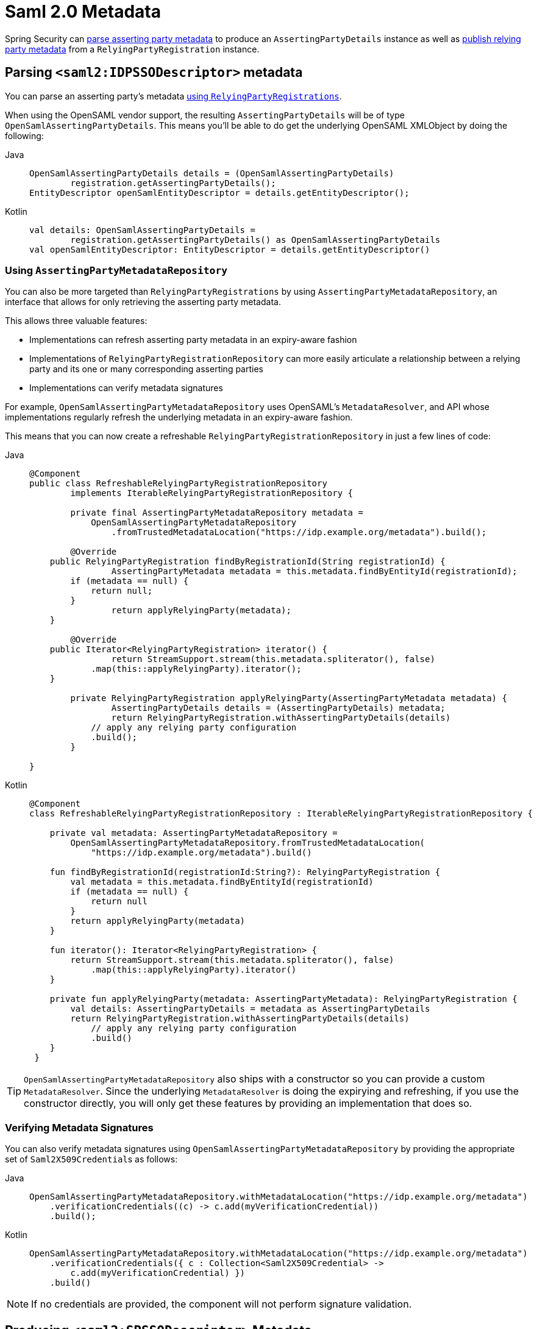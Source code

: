 [[servlet-saml2login-metadata]]
= Saml 2.0 Metadata

Spring Security can <<parsing-asserting-party-metadata,parse asserting party metadata>> to produce an `AssertingPartyDetails` instance as well as <<publishing-relying-party-metadata,publish relying party metadata>> from a `RelyingPartyRegistration` instance.

[[parsing-asserting-party-metadata]]
== Parsing `<saml2:IDPSSODescriptor>` metadata

You can parse an asserting party's metadata xref:servlet/saml2/login/overview.adoc#servlet-saml2login-relyingpartyregistrationrepository[using `RelyingPartyRegistrations`].

When using the OpenSAML vendor support, the resulting `AssertingPartyDetails` will be of type `OpenSamlAssertingPartyDetails`.
This means you'll be able to do get the underlying OpenSAML XMLObject by doing the following:

[tabs]
======
Java::
+
[source,java,role="primary"]
----
OpenSamlAssertingPartyDetails details = (OpenSamlAssertingPartyDetails)
        registration.getAssertingPartyDetails();
EntityDescriptor openSamlEntityDescriptor = details.getEntityDescriptor();
----

Kotlin::
+
[source,kotlin,role="secondary"]
----
val details: OpenSamlAssertingPartyDetails =
        registration.getAssertingPartyDetails() as OpenSamlAssertingPartyDetails
val openSamlEntityDescriptor: EntityDescriptor = details.getEntityDescriptor()
----
======

=== Using `AssertingPartyMetadataRepository`

You can also be more targeted than `RelyingPartyRegistrations` by using `AssertingPartyMetadataRepository`, an interface that allows for only retrieving the asserting party metadata.

This allows three valuable features:

* Implementations can refresh asserting party metadata in an expiry-aware fashion
* Implementations of `RelyingPartyRegistrationRepository` can more easily articulate a relationship between a relying party and its one or many corresponding asserting parties
* Implementations can verify metadata signatures

For example, `OpenSamlAssertingPartyMetadataRepository` uses OpenSAML's `MetadataResolver`, and API whose implementations regularly refresh the underlying metadata in an expiry-aware fashion.

This means that you can now create a refreshable `RelyingPartyRegistrationRepository` in just a few lines of code:

[tabs]
======
Java::
+
[source,java,role="primary"]
----
@Component
public class RefreshableRelyingPartyRegistrationRepository
        implements IterableRelyingPartyRegistrationRepository {

	private final AssertingPartyMetadataRepository metadata =
            OpenSamlAssertingPartyMetadataRepository
                .fromTrustedMetadataLocation("https://idp.example.org/metadata").build();

	@Override
    public RelyingPartyRegistration findByRegistrationId(String registrationId) {
		AssertingPartyMetadata metadata = this.metadata.findByEntityId(registrationId);
        if (metadata == null) {
            return null;
        }
		return applyRelyingParty(metadata);
    }

	@Override
    public Iterator<RelyingPartyRegistration> iterator() {
		return StreamSupport.stream(this.metadata.spliterator(), false)
            .map(this::applyRelyingParty).iterator();
    }

	private RelyingPartyRegistration applyRelyingParty(AssertingPartyMetadata metadata) {
		AssertingPartyDetails details = (AssertingPartyDetails) metadata;
		return RelyingPartyRegistration.withAssertingPartyDetails(details)
            // apply any relying party configuration
            .build();
	}

}
----

Kotlin::
+
[source,kotlin,role="secondary"]
----
@Component
class RefreshableRelyingPartyRegistrationRepository : IterableRelyingPartyRegistrationRepository {

    private val metadata: AssertingPartyMetadataRepository =
        OpenSamlAssertingPartyMetadataRepository.fromTrustedMetadataLocation(
            "https://idp.example.org/metadata").build()

    fun findByRegistrationId(registrationId:String?): RelyingPartyRegistration {
        val metadata = this.metadata.findByEntityId(registrationId)
        if (metadata == null) {
            return null
        }
        return applyRelyingParty(metadata)
    }

    fun iterator(): Iterator<RelyingPartyRegistration> {
        return StreamSupport.stream(this.metadata.spliterator(), false)
            .map(this::applyRelyingParty).iterator()
    }

    private fun applyRelyingParty(metadata: AssertingPartyMetadata): RelyingPartyRegistration {
        val details: AssertingPartyDetails = metadata as AssertingPartyDetails
        return RelyingPartyRegistration.withAssertingPartyDetails(details)
            // apply any relying party configuration
            .build()
    }
 }
----
======

[TIP]
`OpenSamlAssertingPartyMetadataRepository` also ships with a constructor so you can provide a custom `MetadataResolver`. Since the underlying `MetadataResolver` is doing the expirying and refreshing, if you use the constructor directly, you will only get these features by providing an implementation that does so.

=== Verifying Metadata Signatures

You can also verify metadata signatures using `OpenSamlAssertingPartyMetadataRepository` by providing the appropriate set of ``Saml2X509Credential``s as follows:

[tabs]
======
Java::
+
[source,java,role="primary"]
----
OpenSamlAssertingPartyMetadataRepository.withMetadataLocation("https://idp.example.org/metadata")
    .verificationCredentials((c) -> c.add(myVerificationCredential))
    .build();
----

Kotlin::
+
[source,kotlin,role="secondary"]
----
OpenSamlAssertingPartyMetadataRepository.withMetadataLocation("https://idp.example.org/metadata")
    .verificationCredentials({ c : Collection<Saml2X509Credential> ->
        c.add(myVerificationCredential) })
    .build()
----
======

[NOTE]
If no credentials are provided, the component will not perform signature validation.

[[publishing-relying-party-metadata]]
== Producing `<saml2:SPSSODescriptor>` Metadata

You can publish a metadata endpoint using the `saml2Metadata` DSL method, as you'll see below:

[tabs]
======
Java::
+
[source,java,role="primary"]
----
http
    // ...
    .saml2Login(withDefaults())
    .saml2Metadata(withDefaults());
----

Kotlin::
+
[source,kotlin,role="secondary"]
----
http {
    //...
    saml2Login { }
    saml2Metadata { }
}
----
======

You can use this metadata endpoint to register your relying party with your asserting party.
This is often as simple as finding the correct form field to supply the metadata endpoint.

By default, the metadata endpoint is `+/saml2/metadata+`, though it also responds to `+/saml2/metadata/{registrationId}+` and `+/saml2/service-provider-metadata/{registrationId}+`.

You can change this by calling the `metadataUrl` method in the DSL:

[tabs]
======
Java::
+
[source,java,role="primary"]
----
.saml2Metadata((saml2) -> saml2.metadataUrl("/saml/metadata"))
----

Kotlin::
+
[source,kotlin,role="secondary"]
----
saml2Metadata {
	metadataUrl = "/saml/metadata"
}
----
======

== Changing the Way a `RelyingPartyRegistration` Is Looked Up

If you have a different strategy for identifying which `RelyingPartyRegistration` to use, you can configure your own `Saml2MetadataResponseResolver` like the one below:

[tabs]
======
Java::
+
[source,java,role="primary"]
----
@Bean
Saml2MetadataResponseResolver metadataResponseResolver(RelyingPartyRegistrationRepository registrations) {
	RequestMatcherMetadataResponseResolver metadata = new RequestMatcherMetadataResponseResolver(
			(id) -> registrations.findByRegistrationId("relying-party"));
	metadata.setMetadataFilename("metadata.xml");
	return metadata;
}
----

Kotlin::
+
[source,kotlin,role="secondary"]
----
@Bean
fun metadataResponseResolver(val registrations: RelyingPartyRegistrationRepository): Saml2MetadataResponseResolver {
    val metadata = new RequestMatcherMetadataResponseResolver(
			id: String -> registrations.findByRegistrationId("relying-party"))
	metadata.setMetadataFilename("metadata.xml")
	return metadata
}
----
======
